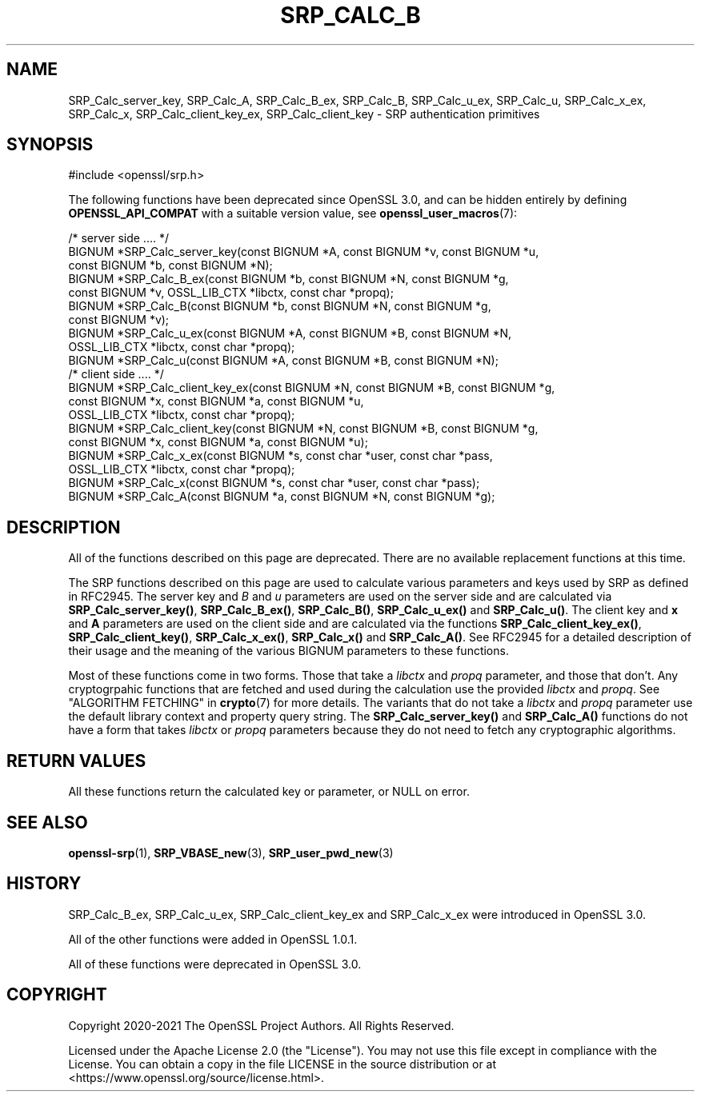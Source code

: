 .\" -*- mode: troff; coding: utf-8 -*-
.\" Automatically generated by Pod::Man 5.01 (Pod::Simple 3.43)
.\"
.\" Standard preamble:
.\" ========================================================================
.de Sp \" Vertical space (when we can't use .PP)
.if t .sp .5v
.if n .sp
..
.de Vb \" Begin verbatim text
.ft CW
.nf
.ne \\$1
..
.de Ve \" End verbatim text
.ft R
.fi
..
.\" \*(C` and \*(C' are quotes in nroff, nothing in troff, for use with C<>.
.ie n \{\
.    ds C` ""
.    ds C' ""
'br\}
.el\{\
.    ds C`
.    ds C'
'br\}
.\"
.\" Escape single quotes in literal strings from groff's Unicode transform.
.ie \n(.g .ds Aq \(aq
.el       .ds Aq '
.\"
.\" If the F register is >0, we'll generate index entries on stderr for
.\" titles (.TH), headers (.SH), subsections (.SS), items (.Ip), and index
.\" entries marked with X<> in POD.  Of course, you'll have to process the
.\" output yourself in some meaningful fashion.
.\"
.\" Avoid warning from groff about undefined register 'F'.
.de IX
..
.nr rF 0
.if \n(.g .if rF .nr rF 1
.if (\n(rF:(\n(.g==0)) \{\
.    if \nF \{\
.        de IX
.        tm Index:\\$1\t\\n%\t"\\$2"
..
.        if !\nF==2 \{\
.            nr % 0
.            nr F 2
.        \}
.    \}
.\}
.rr rF
.\" ========================================================================
.\"
.IX Title "SRP_CALC_B 3ossl"
.TH SRP_CALC_B 3ossl 2024-08-14 3.3.1 OpenSSL
.\" For nroff, turn off justification.  Always turn off hyphenation; it makes
.\" way too many mistakes in technical documents.
.if n .ad l
.nh
.SH NAME
SRP_Calc_server_key,
SRP_Calc_A,
SRP_Calc_B_ex,
SRP_Calc_B,
SRP_Calc_u_ex,
SRP_Calc_u,
SRP_Calc_x_ex,
SRP_Calc_x,
SRP_Calc_client_key_ex,
SRP_Calc_client_key
\&\- SRP authentication primitives
.SH SYNOPSIS
.IX Header "SYNOPSIS"
.Vb 1
\& #include <openssl/srp.h>
.Ve
.PP
The following functions have been deprecated since OpenSSL 3.0, and can be
hidden entirely by defining \fBOPENSSL_API_COMPAT\fR with a suitable version value,
see \fBopenssl_user_macros\fR\|(7):
.PP
.Vb 7
\& /* server side .... */
\& BIGNUM *SRP_Calc_server_key(const BIGNUM *A, const BIGNUM *v, const BIGNUM *u,
\&                             const BIGNUM *b, const BIGNUM *N);
\& BIGNUM *SRP_Calc_B_ex(const BIGNUM *b, const BIGNUM *N, const BIGNUM *g,
\&                       const BIGNUM *v, OSSL_LIB_CTX *libctx, const char *propq);
\& BIGNUM *SRP_Calc_B(const BIGNUM *b, const BIGNUM *N, const BIGNUM *g,
\&                   const BIGNUM *v);
\&
\& BIGNUM *SRP_Calc_u_ex(const BIGNUM *A, const BIGNUM *B, const BIGNUM *N,
\&                       OSSL_LIB_CTX *libctx, const char *propq);
\& BIGNUM *SRP_Calc_u(const BIGNUM *A, const BIGNUM *B, const BIGNUM *N);
\&
\& /* client side .... */
\& BIGNUM *SRP_Calc_client_key_ex(const BIGNUM *N, const BIGNUM *B, const BIGNUM *g,
\&                             const BIGNUM *x, const BIGNUM *a, const BIGNUM *u,
\&                             OSSL_LIB_CTX *libctx, const char *propq);
\& BIGNUM *SRP_Calc_client_key(const BIGNUM *N, const BIGNUM *B, const BIGNUM *g,
\&                             const BIGNUM *x, const BIGNUM *a, const BIGNUM *u);
\& BIGNUM *SRP_Calc_x_ex(const BIGNUM *s, const char *user, const char *pass,
\&                       OSSL_LIB_CTX *libctx, const char *propq);
\& BIGNUM *SRP_Calc_x(const BIGNUM *s, const char *user, const char *pass);
\& BIGNUM *SRP_Calc_A(const BIGNUM *a, const BIGNUM *N, const BIGNUM *g);
.Ve
.SH DESCRIPTION
.IX Header "DESCRIPTION"
All of the functions described on this page are deprecated. There are no
available replacement functions at this time.
.PP
The SRP functions described on this page are used to calculate various
parameters and keys used by SRP as defined in RFC2945. The server key and \fIB\fR
and \fIu\fR parameters are used on the server side and are calculated via
\&\fBSRP_Calc_server_key()\fR, \fBSRP_Calc_B_ex()\fR, \fBSRP_Calc_B()\fR, \fBSRP_Calc_u_ex()\fR and
\&\fBSRP_Calc_u()\fR. The client key and \fBx\fR and \fBA\fR parameters are used on the
client side and are calculated via the functions \fBSRP_Calc_client_key_ex()\fR,
\&\fBSRP_Calc_client_key()\fR, \fBSRP_Calc_x_ex()\fR, \fBSRP_Calc_x()\fR and \fBSRP_Calc_A()\fR. See
RFC2945 for a detailed description of their usage and the meaning of the various
BIGNUM parameters to these functions.
.PP
Most of these functions come in two forms. Those that take a \fIlibctx\fR and
\&\fIpropq\fR parameter, and those that don't. Any cryptogrpahic functions that
are fetched and used during the calculation use the provided \fIlibctx\fR and
\&\fIpropq\fR. See "ALGORITHM FETCHING" in \fBcrypto\fR\|(7) for more details. The variants
that do not take a \fIlibctx\fR and \fIpropq\fR parameter use the default library
context and property query string. The \fBSRP_Calc_server_key()\fR and \fBSRP_Calc_A()\fR
functions do not have a form that takes \fIlibctx\fR or \fIpropq\fR parameters because
they do not need to fetch any cryptographic algorithms.
.SH "RETURN VALUES"
.IX Header "RETURN VALUES"
All these functions return the calculated key or parameter, or NULL on error.
.SH "SEE ALSO"
.IX Header "SEE ALSO"
\&\fBopenssl\-srp\fR\|(1),
\&\fBSRP_VBASE_new\fR\|(3),
\&\fBSRP_user_pwd_new\fR\|(3)
.SH HISTORY
.IX Header "HISTORY"
SRP_Calc_B_ex, SRP_Calc_u_ex, SRP_Calc_client_key_ex and SRP_Calc_x_ex were
introduced in OpenSSL 3.0.
.PP
All of the other functions were added in OpenSSL 1.0.1.
.PP
All of these functions were deprecated in OpenSSL 3.0.
.SH COPYRIGHT
.IX Header "COPYRIGHT"
Copyright 2020\-2021 The OpenSSL Project Authors. All Rights Reserved.
.PP
Licensed under the Apache License 2.0 (the "License").  You may not use
this file except in compliance with the License.  You can obtain a copy
in the file LICENSE in the source distribution or at
<https://www.openssl.org/source/license.html>.
